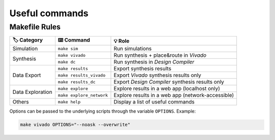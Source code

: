 Useful commands
===============

Makefile Rules
--------------

+-------------------+---------------------------+----------------------------------------------------+
| 🏷️ Category       | ⌨️ Command                | 💡 Role                                            |
+===================+===========================+====================================================+
| Simulation        | ``make sim``              | Run simulations                                    |
+-------------------+---------------------------+----------------------------------------------------+
| Synthesis         | ``make vivado``           | Run synthesis + place&route in *Vivado*            |
|                   +---------------------------+----------------------------------------------------+
|                   | ``make dc``               | Run synthesis in *Design Compiler*                 |
+-------------------+---------------------------+----------------------------------------------------+
| Data Export       | ``make results``          | Export synthesis results                           |
|                   +---------------------------+----------------------------------------------------+
|                   | ``make results_vivado``   | Export *Vivado* synthesis results only             |
+                   +---------------------------+----------------------------------------------------+
|                   | ``make results_dc``       | Export *Design Compiler* synthesis results only    |
+-------------------+---------------------------+----------------------------------------------------+
| Data Exploration  | ``make explore``          | Explore results in a web app (localhost only)      |
|                   +---------------------------+----------------------------------------------------+
|                   | ``make explore_network``  | Explore results in a web app (network-accessible)  |
+-------------------+---------------------------+----------------------------------------------------+
| Others            | ``make help``             | Display a list of useful commands                  |
+-------------------+---------------------------+----------------------------------------------------+

Options can be passed to the underlying scripts through the variable ``OPTIONS``. 
Example:

.. code-block:: console

    make vivado OPTIONS="--noask --overwrite"
